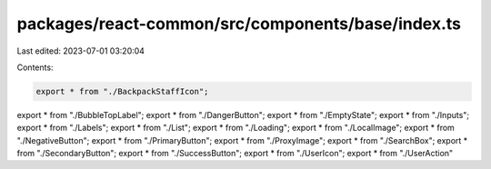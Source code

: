 packages/react-common/src/components/base/index.ts
==================================================

Last edited: 2023-07-01 03:20:04

Contents:

.. code-block:: ts

    export * from "./BackpackStaffIcon";
export * from "./BubbleTopLabel";
export * from "./DangerButton";
export * from "./EmptyState";
export * from "./Inputs";
export * from "./Labels";
export * from "./List";
export * from "./Loading";
export * from "./LocalImage";
export * from "./NegativeButton";
export * from "./PrimaryButton";
export * from "./ProxyImage";
export * from "./SearchBox";
export * from "./SecondaryButton";
export * from "./SuccessButton";
export * from "./UserIcon";
export * from "./UserAction"



